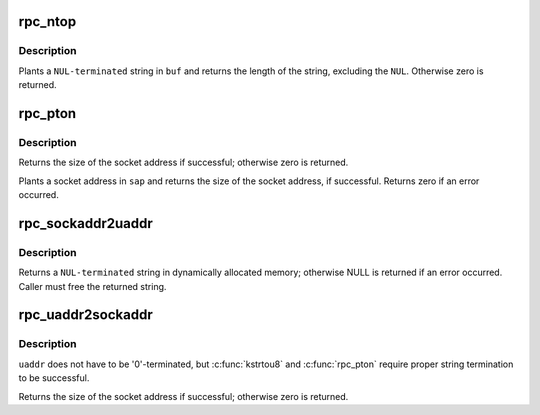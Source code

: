 .. -*- coding: utf-8; mode: rst -*-
.. src-file: net/sunrpc/addr.c

.. _`rpc_ntop`:

rpc_ntop
========

.. c:function:: size_t rpc_ntop(const struct sockaddr *sap, char *buf, const size_t buflen)

    construct a presentation address in \ ``buf``\ 

    :param const struct sockaddr \*sap:
        socket address

    :param char \*buf:
        construction area

    :param const size_t buflen:
        size of \ ``buf``\ , in bytes

.. _`rpc_ntop.description`:

Description
-----------

Plants a \ ``NUL-terminated``\  string in \ ``buf``\  and returns the length
of the string, excluding the \ ``NUL``\ .  Otherwise zero is returned.

.. _`rpc_pton`:

rpc_pton
========

.. c:function:: size_t rpc_pton(struct net *net, const char *buf, const size_t buflen, struct sockaddr *sap, const size_t salen)

    Construct a sockaddr in \ ``sap``\ 

    :param struct net \*net:
        applicable network namespace

    :param const char \*buf:
        C string containing presentation format IP address

    :param const size_t buflen:
        length of presentation address in bytes

    :param struct sockaddr \*sap:
        buffer into which to plant socket address

    :param const size_t salen:
        size of buffer in bytes

.. _`rpc_pton.description`:

Description
-----------

Returns the size of the socket address if successful; otherwise
zero is returned.

Plants a socket address in \ ``sap``\  and returns the size of the
socket address, if successful.  Returns zero if an error
occurred.

.. _`rpc_sockaddr2uaddr`:

rpc_sockaddr2uaddr
==================

.. c:function:: char *rpc_sockaddr2uaddr(const struct sockaddr *sap, gfp_t gfp_flags)

    Construct a universal address string from \ ``sap``\ .

    :param const struct sockaddr \*sap:
        socket address

    :param gfp_t gfp_flags:
        allocation mode

.. _`rpc_sockaddr2uaddr.description`:

Description
-----------

Returns a \ ``NUL-terminated``\  string in dynamically allocated memory;
otherwise NULL is returned if an error occurred.  Caller must
free the returned string.

.. _`rpc_uaddr2sockaddr`:

rpc_uaddr2sockaddr
==================

.. c:function:: size_t rpc_uaddr2sockaddr(struct net *net, const char *uaddr, const size_t uaddr_len, struct sockaddr *sap, const size_t salen)

    convert a universal address to a socket address.

    :param struct net \*net:
        applicable network namespace

    :param const char \*uaddr:
        C string containing universal address to convert

    :param const size_t uaddr_len:
        length of universal address string

    :param struct sockaddr \*sap:
        buffer into which to plant socket address

    :param const size_t salen:
        size of buffer

.. _`rpc_uaddr2sockaddr.description`:

Description
-----------

\ ``uaddr``\  does not have to be '\0'-terminated, but \ :c:func:`kstrtou8`\  and
\ :c:func:`rpc_pton`\  require proper string termination to be successful.

Returns the size of the socket address if successful; otherwise
zero is returned.

.. This file was automatic generated / don't edit.

